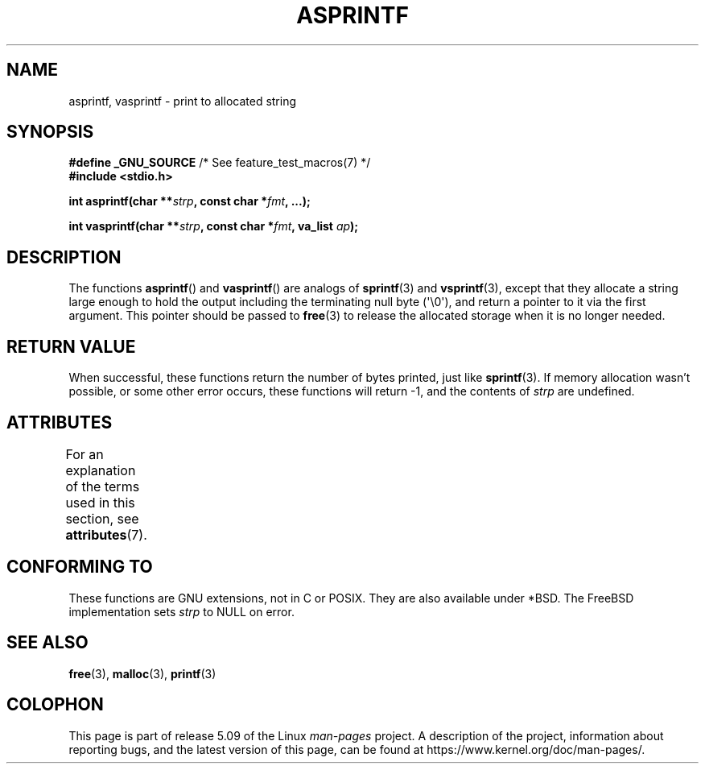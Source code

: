 .\" Copyright (C) 2001 Andries Brouwer <aeb@cwi.nl>
.\"
.\" %%%LICENSE_START(VERBATIM)
.\" Permission is granted to make and distribute verbatim copies of this
.\" manual provided the copyright notice and this permission notice are
.\" preserved on all copies.
.\"
.\" Permission is granted to copy and distribute modified versions of this
.\" manual under the conditions for verbatim copying, provided that the
.\" entire resulting derived work is distributed under the terms of a
.\" permission notice identical to this one.
.\"
.\" Since the Linux kernel and libraries are constantly changing, this
.\" manual page may be incorrect or out-of-date.  The author(s) assume no
.\" responsibility for errors or omissions, or for damages resulting from
.\" the use of the information contained herein.  The author(s) may not
.\" have taken the same level of care in the production of this manual,
.\" which is licensed free of charge, as they might when working
.\" professionally.
.\"
.\" Formatted or processed versions of this manual, if unaccompanied by
.\" the source, must acknowledge the copyright and authors of this work.
.\" %%%LICENSE_END
.\"
.\" Text fragments inspired by Martin Schulze <joey@infodrom.org>.
.\"
.TH ASPRINTF 3 2019-03-06 "GNU" "Linux Programmer's Manual"
.SH NAME
asprintf, vasprintf \- print to allocated string
.SH SYNOPSIS
.BR "#define _GNU_SOURCE" "         /* See feature_test_macros(7) */"
.br
.B #include <stdio.h>
.PP
.BI "int asprintf(char **" strp ", const char *" fmt ", ...);"
.PP
.BI "int vasprintf(char **" strp ", const char *" fmt ", va_list " ap );
.SH DESCRIPTION
The functions
.BR asprintf ()
and
.BR vasprintf ()
are analogs of
.BR sprintf (3)
and
.BR vsprintf (3),
except that they allocate a string large enough to hold the output
including the terminating null byte (\(aq\e0\(aq),
and return a pointer to it via the first argument.
This pointer should be passed to
.BR free (3)
to release the allocated storage when it is no longer needed.
.SH RETURN VALUE
When successful, these functions return the number of bytes printed,
just like
.BR sprintf (3).
If memory allocation wasn't possible, or some other error occurs,
these functions will return \-1, and the contents of
.I strp
are undefined.
.SH ATTRIBUTES
For an explanation of the terms used in this section, see
.BR attributes (7).
.TS
allbox;
lbw23 lb lb
l l l.
Interface	Attribute	Value
T{
.BR asprintf (),
.BR vasprintf ()
T}	Thread safety	MT-Safe locale
.TE
.sp 1
.SH CONFORMING TO
These functions are GNU extensions, not in C or POSIX.
They are also available under *BSD.
The FreeBSD implementation sets
.I strp
to NULL on error.
.SH SEE ALSO
.BR free (3),
.BR malloc (3),
.BR printf (3)
.SH COLOPHON
This page is part of release 5.09 of the Linux
.I man-pages
project.
A description of the project,
information about reporting bugs,
and the latest version of this page,
can be found at
\%https://www.kernel.org/doc/man\-pages/.
